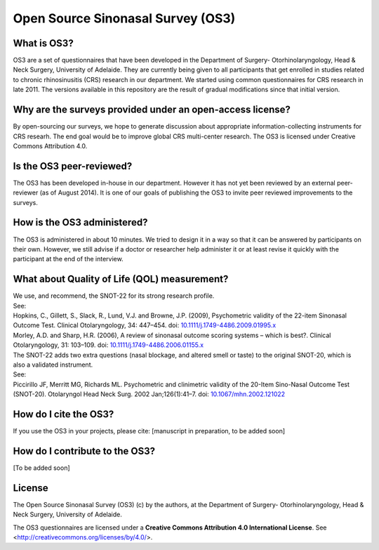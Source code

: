 Open Source Sinonasal Survey (OS3)
==================================

What is OS3?
------------
OS3 are a set of questionnaires that have been developed in the Department of Surgery- Otorhinolaryngology, Head & Neck Surgery, University of Adelaide.
They are currently being given to all participants that get enrolled in studies related to chronic rhinosinusitis (CRS) research in our department.
We started using common questionnaires for CRS research in late 2011. The versions available in this repository are the result of gradual modifications since that initial version.

Why are the surveys provided under an open-access license?
----------------------------------------------------------
By open-sourcing our surveys, we hope to generate discussion about appropriate information-collecting instruments for CRS researh. The end goal would be to improve global CRS multi-center research. The OS3 is licensed under Creative Commons Attribution 4.0.

Is the OS3 peer-reviewed?
----------------------------
The OS3 has been developed in-house in our department. However it has not yet been reviewed by an external peer-reviewer (as of August 2014). It is one of our goals of publishing the OS3 to invite peer reviewed improvements to the surveys.

How is the OS3 administered?
----------------------------
The OS3 is administered in about 10 minutes. We tried to design it in a way so that it can be answered by participants on their own. However, we still advise if a doctor or researcher help administer it or at least revise it quickly with the participant at the end of the interview.

What about Quality of Life (QOL) measurement?
---------------------------------------------
| We use, and recommend, the SNOT-22 for its strong research profile.

| See:
| Hopkins, C., Gillett, S., Slack, R., Lund, V.J. and Browne, J.P. (2009), Psychometric validity of the 22-item Sinonasal Outcome Test. Clinical Otolaryngology, 34: 447–454. doi: `10.1111/j.1749-4486.2009.01995.x <http://doi.org/10.1111/j.1749-4486.2009.01995.x>`_
| Morley, A.D. and Sharp, H.R. (2006), A review of sinonasal outcome scoring systems – which is best?. Clinical Otolaryngology, 31: 103–109. doi: `10.1111/j.1749-4486.2006.01155.x <http://doi.org/10.1111/j.1749-4486.2006.01155.x>`_

| The SNOT-22 adds two extra questions (nasal blockage, and altered smell or taste) to the original SNOT-20, which is also a validated instrument.

| See:
| Piccirillo JF, Merritt MG, Richards ML. Psychometric and clinimetric validity of the 20-Item Sino-Nasal Outcome Test (SNOT-20). Otolaryngol Head Neck Surg. 2002 Jan;126(1):41–7. doi: `10.1067/mhn.2002.121022 <http://dx.doi.org/10.1067/mhn.2002.121022>`_

How do I cite the OS3?
----------------------
If you use the OS3 in your projects, please cite:
[manuscript in preparation, to be added soon]

How do I contribute to the OS3?
-------------------------------
[To be added soon]

License
---------
The Open Source Sinonasal Survey (OS3) (c) by the authors, at the Department of Surgery- Otorhinolaryngology, Head & Neck Surgery, University of Adelaide.

The OS3 questionnaires are licensed under a
**Creative Commons Attribution 4.0 International License**.
See <http://creativecommons.org/licenses/by/4.0/>.
